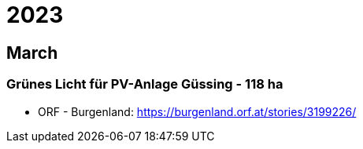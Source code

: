 # 2023

## March
 
### Grünes Licht für PV-Anlage Güssing - 118 ha

- ORF - Burgenland: https://burgenland.orf.at/stories/3199226/

